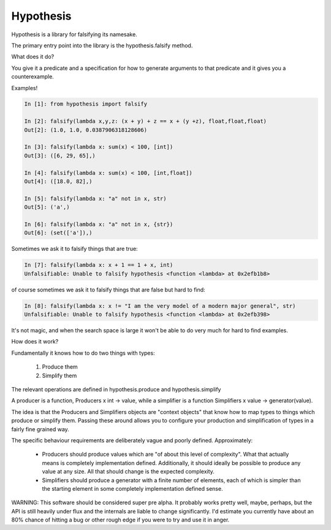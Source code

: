 ================
 Hypothesis
================

Hypothesis is a library for falsifying its namesake.

The primary entry point into the library is the hypothesis.falsify method.

What does it do?

You give it a predicate and a specification for how to generate arguments to
that predicate and it gives you a counterexample.

Examples!

.. code:: python

    In [1]: from hypothesis import falsify

    In [2]: falsify(lambda x,y,z: (x + y) + z == x + (y +z), float,float,float)
    Out[2]: (1.0, 1.0, 0.0387906318128606)

    In [3]: falsify(lambda x: sum(x) < 100, [int])
    Out[3]: ([6, 29, 65],)

    In [4]: falsify(lambda x: sum(x) < 100, [int,float])
    Out[4]: ([18.0, 82],)

    In [5]: falsify(lambda x: "a" not in x, str)
    Out[5]: ('a',)

    In [6]: falsify(lambda x: "a" not in x, {str})
    Out[6]: (set(['a']),)

Sometimes we ask it to falsify things that are true:

.. code:: python

    In [7]: falsify(lambda x: x + 1 == 1 + x, int)
    Unfalsifiable: Unable to falsify hypothesis <function <lambda> at 0x2efb1b8>

of course sometimes we ask it to falsify things that are false but hard to find:

.. code:: python

    In [8]: falsify(lambda x: x != "I am the very model of a modern major general", str)
    Unfalsifiable: Unable to falsify hypothesis <function <lambda> at 0x2efb398>

It's not magic, and when the search space is large it won't be able to do very much
for hard to find examples.

How does it work?

Fundamentally it knows how to do two things with types: 

    1. Produce them
    2. Simplify them

The relevant operations are defined in hypothesis.produce and hypothesis.simplify

A producer is a function, Producers x int -> value, while a simplifier is a function
Simplifiers x value -> generator(value).

The idea is that the Producers and Simplifiers objects are "context objects" that
know how to map types to things which produce or simplify them. Passing these around
allows you to configure your production and simplification of types in a fairly 
fine grained way.

The specific behaviour requirements are deliberately vague and poorly defined.
Approximately:

    * Producers should produce values which are "of about this level of complexity". What that actually means is completely implementation defined. Additionally, it should ideally be possible to produce any value at any size. All that should change is the expected complexity.
    * Simplifiers should produce a generator with a finite number of elements, each of which is simpler than the starting element in some completely implementation defined sense.

WARNING: This software should be considered super pre alpha. It probably works
pretty well, maybe, perhaps, but the API is still heavily under flux and the 
internals are liable to change significantly. I'd estimate you currently have 
about an 80% chance of hitting a bug or other rough edge if you were to try and
use it in anger.
